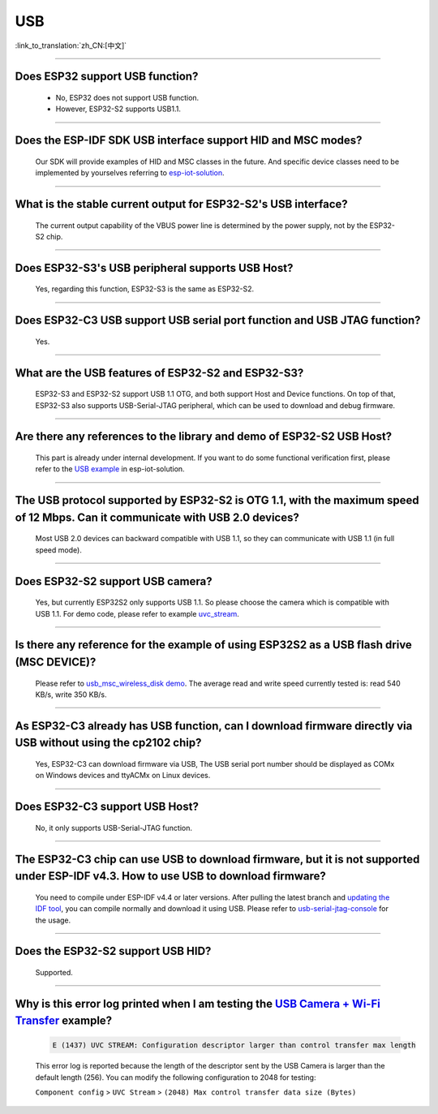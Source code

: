 USB
============

:link_to_translation:`zh_CN:[中文]`

.. raw:: html

   <style>
   body {counter-reset: h2}
     h2 {counter-reset: h3}
     h2:before {counter-increment: h2; content: counter(h2) ". "}
     h3:before {counter-increment: h3; content: counter(h2) "." counter(h3) ". "}
     h2.nocount:before, h3.nocount:before, { content: ""; counter-increment: none }
   </style>

--------------

Does ESP32 support USB function?
---------------------------------------------------

  - No, ESP32 does not support USB function.
  - However, ESP32-S2 supports USB1.1.

---------------

Does the ESP-IDF SDK USB interface support HID and MSC modes?
------------------------------------------------------------------------------------------------------------------------------------------------------------------

  Our SDK will provide examples of HID and MSC classes in the future. And specific device classes need to be implemented by yourselves referring to `esp-iot-solution <https://github.com/espressif/esp-iot-solution/tree/usb/add_usb_solutions/examples/usb>`__.

-------------------------

What is the stable current output for ESP32-S2's USB interface? 
-------------------------------------------------------------------------------------------------------------------

  The current output capability of the VBUS power line is determined by the power supply, not by the ESP32-S2 chip.

-------------------------

Does ESP32-S3's USB peripheral supports USB Host?
------------------------------------------------------

  Yes, regarding this function, ESP32-S3 is the same as ESP32-S2.

-------------------------

Does ESP32-C3 USB support USB serial port function and USB JTAG function? 
---------------------------------------------------------------------------------------------------------------------

  Yes.

---------------

What are the USB features of ESP32-S2 and ESP32-S3? 
--------------------------------------------------------------------------------------------------------------------------------

  ESP32-S3 and ESP32-S2 support USB 1.1 OTG, and both support Host and Device functions. On top of that, ESP32-S3 also supports USB-Serial-JTAG peripheral, which can be used to download and debug firmware.
 
---------------

Are there any references to the library and demo of ESP32-S2 USB Host? 
--------------------------------------------------------------------------------------------------------------------------

  This part is already under internal development. If you want to do some functional verification first, please refer to the `USB example <https://github.com/espressif/esp-iot-solution/tree/usb/add_usb_solutions/examples/usb>`_ in esp-iot-solution.

---------------

The USB protocol supported by ESP32-S2 is OTG 1.1, with the maximum speed of 12 Mbps. Can it communicate with USB 2.0 devices?
------------------------------------------------------------------------------------------------------------------------------------------------------------------------------------

  Most USB 2.0 devices can backward compatible with USB 1.1, so they can communicate with USB 1.1 (in full speed mode).
  
---------------

Does ESP32-S2 support USB camera?
------------------------------------------------------------------------

  Yes, but currently ESP32S2 only supports USB 1.1. So please choose the camera which is compatible with USB 1.1. For demo code, please refer to example `uvc_stream <https://github.com/espressif/esp-iot-solution/tree/usb/add_usb_solutions/components/usb/uvc_stream>`_.

---------------

Is there any reference for the example of using ESP32S2 as a USB flash drive (MSC DEVICE)?
---------------------------------------------------------------------------------------------------------------------------------------------------------------------------------------------

  Please refer to `usb_msc_wireless_disk demo <https://github.com/espressif/esp-iot-solution/tree/usb/add_usb_solutions/examples/usb/device/usb_msc_wireless_disk>`_. The average read and write speed currently tested is: read 540 KB/s, write 350 KB/s.
  
---------------

As ESP32-C3 already has USB function, can I download firmware directly via USB without using the cp2102 chip?
-------------------------------------------------------------------------------------------------------------------------------

  Yes, ESP32-C3 can download firmware via USB, The USB serial port number should be displayed as COMx on Windows devices and ttyACMx on Linux devices.
  
---------------

Does ESP32-C3 support USB Host?
------------------------------------------------------

  No, it only supports USB-Serial-JTAG function.

---------------
  
The ESP32-C3 chip can use USB to download firmware, but it is not supported under ESP-IDF v4.3. How to use USB to download firmware?
------------------------------------------------------------------------------------------------------------------------------------------------------------------------------------------------------------------------------------------------------------

  You need to compile under ESP-IDF v4.4 or later versions. After pulling the latest branch and `updating the IDF tool <https://docs.espressif.com/projects/esp-idf/en/latest/esp32c3/get-started/index.html#step-3-set-up-the-tools>`_, you can compile normally and download it using USB. Please refer to `usb-serial-jtag-console <https://docs.espressif.com/projects/esp-idf/en/latest/esp32c3/api-guides/usb-serial-jtag-console.html>`_ for the usage.

---------------

Does the ESP32-S2 support USB HID?
-----------------------------------------------------------------------

  Supported.

---------------

Why is this error log printed when I am testing the `USB Camera + Wi-Fi Transfer <https://github.com/espressif/esp-iot-solution/tree/usb/add_usb_solutions/examples/usb/host/usb_camera_wifi_transfer>`_ example?
--------------------------------------------------------------------------------------------------------------------------------------------------------------------------------------------------------------------------------------------------------------------------------------------------------

  .. code-block:: text

   E (1437) UVC STREAM: Configuration descriptor larger than control transfer max length

  This error log is reported because the length of the descriptor sent by the USB Camera is larger than the default length (256). You can modify the following configuration to 2048 for testing:

  ``Component config`` > ``UVC Stream`` > ``(2048) Max control transfer data size (Bytes)``